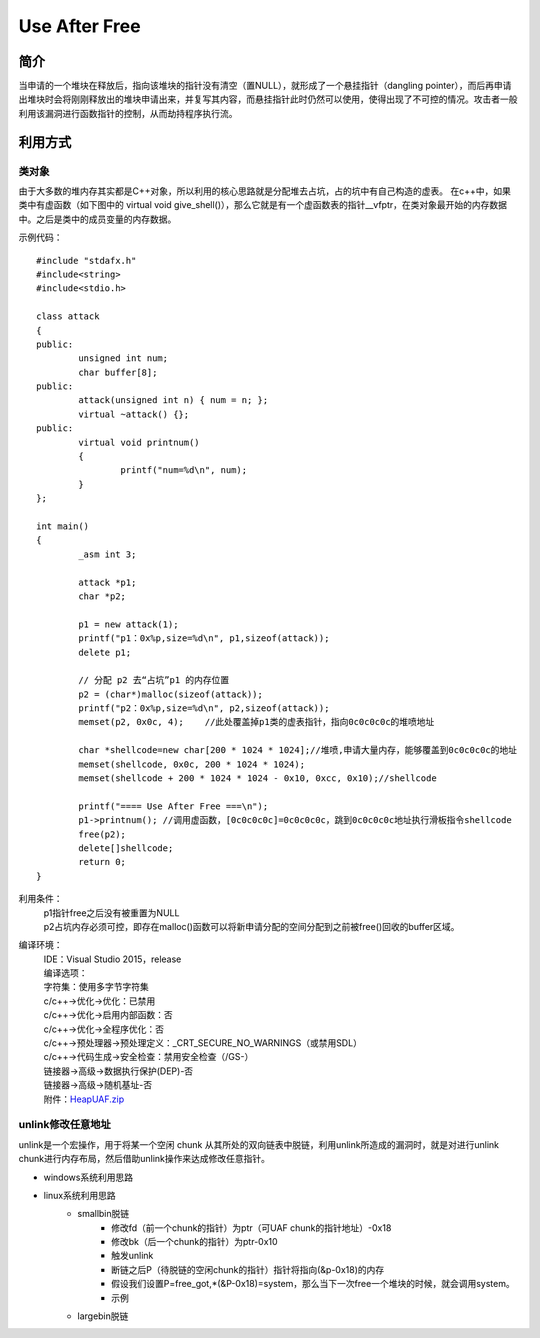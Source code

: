 Use After Free
========================================

简介
----------------------------------------
当申请的一个堆块在释放后，指向该堆块的指针没有清空（置NULL），就形成了一个悬挂指针（dangling pointer），而后再申请出堆块时会将刚刚释放出的堆块申请出来，并复写其内容，而悬挂指针此时仍然可以使用，使得出现了不可控的情况。攻击者一般利用该漏洞进行函数指针的控制，从而劫持程序执行流。

利用方式
-----------------------------------------

类对象
~~~~~~~~~~~~~~~~~~~~~~~~~~~~~~~~~~~~~~~~~
由于大多数的堆内存其实都是C++对象，所以利用的核心思路就是分配堆去占坑，占的坑中有自己构造的虚表。
在c++中，如果类中有虚函数（如下图中的 virtual void give_shell()），那么它就是有一个虚函数表的指针__vfptr，在类对象最开始的内存数据中。之后是类中的成员变量的内存数据。

示例代码：

::

	#include "stdafx.h"
	#include<string>
	#include<stdio.h>

	class attack
	{
	public:
		unsigned int num;
		char buffer[8];
	public:
		attack(unsigned int n) { num = n; };
		virtual ~attack() {};
	public:
		virtual void printnum()
		{
			printf("num=%d\n", num);
		}
	};

	int main()
	{
		_asm int 3;
		
		attack *p1;
		char *p2;

		p1 = new attack(1);
		printf("p1：0x%p,size=%d\n", p1,sizeof(attack));
		delete p1;

		// 分配 p2 去“占坑”p1 的内存位置
		p2 = (char*)malloc(sizeof(attack));
		printf("p2：0x%p,size=%d\n", p2,sizeof(attack));
		memset(p2, 0x0c, 4);	//此处覆盖掉p1类的虚表指针，指向0c0c0c0c的堆喷地址

		char *shellcode=new char[200 * 1024 * 1024];//堆喷,申请大量内存，能够覆盖到0c0c0c0c的地址
		memset(shellcode, 0x0c, 200 * 1024 * 1024);
		memset(shellcode + 200 * 1024 * 1024 - 0x10, 0xcc, 0x10);//shellcode

		printf("==== Use After Free ===\n");
		p1->printnum();	//调用虚函数，[0c0c0c0c]=0c0c0c0c，跳到0c0c0c0c地址执行滑板指令shellcode
		free(p2);
		delete[]shellcode;
		return 0;
	}

利用条件：
 | p1指针free之后没有被重置为NULL
 | p2占坑内存必须可控，即存在malloc()函数可以将新申请分配的空间分配到之前被free()回收的buffer区域。

编译环境：
 | IDE：Visual Studio 2015，release
 | 编译选项：
 | 字符集：使用多字节字符集
 | c/c++->优化->优化：已禁用
 | c/c++->优化->启用内部函数：否
 | c/c++->优化->全程序优化：否
 | c/c++->预处理器->预处理定义：_CRT_SECURE_NO_WARNINGS（或禁用SDL）
 | c/c++->代码生成->安全检查：禁用安全检查（/GS-）
 | 链接器->高级->数据执行保护(DEP)-否
 | 链接器->高级->随机基址-否
 | 附件：`HeapUAF.zip <..//_static//HeapUAF.zip>`_
 
unlink修改任意地址
~~~~~~~~~~~~~~~~~~~~~~~~~~~~~~~~~~~~~~~~~
unlink是一个宏操作，用于将某一个空闲 chunk 从其所处的双向链表中脱链，利用unlink所造成的漏洞时，就是对进行unlink chunk进行内存布局，然后借助unlink操作来达成修改任意指针。

+ windows系统利用思路
+ linux系统利用思路
	- smallbin脱链
		+ 修改fd（前一个chunk的指针）为ptr（可UAF chunk的指针地址）-0x18
		+ 修改bk（后一个chunk的指针）为ptr-0x10
		+ 触发unlink
		+ 断链之后P（待脱链的空闲chunk的指针）指针将指向(&p-0x18)的内存
		+ 假设我们设置P=free_got,*(&P-0x18)=system，那么当下一次free一个堆块的时候，就会调用system。
		+ 示例
	- largebin脱链